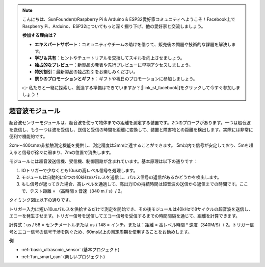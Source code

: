 .. note::

    こんにちは、SunFounderのRaspberry Pi & Arduino & ESP32愛好家コミュニティへようこそ！Facebook上でRaspberry Pi、Arduino、ESP32についてもっと深く掘り下げ、他の愛好家と交流しましょう。

    **参加する理由は？**

    - **エキスパートサポート**：コミュニティやチームの助けを借りて、販売後の問題や技術的な課題を解決します。
    - **学び＆共有**：ヒントやチュートリアルを交換してスキルを向上させましょう。
    - **独占的なプレビュー**：新製品の発表や先行プレビューに早期アクセスしましょう。
    - **特別割引**：最新製品の独占割引をお楽しみください。
    - **祭りのプロモーションとギフト**：ギフトや祝日のプロモーションに参加しましょう。

    👉 私たちと一緒に探索し、創造する準備はできていますか？[|link_sf_facebook|]をクリックして今すぐ参加しましょう！

.. _cpn_ultrasonic:

超音波モジュール
================================

.. image:: img/ultrasonic_pic.png
    :width: 400
    :align: center

超音波センサーモジュールは、超音波を使って物体までの距離を測定する装置です。2つのプローブがあります。一つは超音波を送信し、もう一つは波を受信し、送信と受信の時間を距離に変換して、装置と障害物との距離を検出します。実際には非常に便利で機能的です。

2cm〜400cmの非接触測定機能を提供し、測定精度は3mmに達することができます。
5m以内で信号が安定しており、5mを超えると信号が徐々に弱まり、7mの位置で消失します。

モジュールには超音波送信機、受信機、制御回路が含まれています。基本原理は以下の通りです：

1. IOトリガーで少なくとも10usの高レベル信号を処理します。

2. モジュールは自動的に8つの40kHzのパルスを送信し、パルス信号の返信があるかどうかを検出します。

3. もし信号が返ってきた場合、高レベルを通過して、高出力IOの持続時間は超音波の送信から返信までの時間です。ここで、テスト距離 = （高時間 x 音速（340 m / s）/ 2。

タイミング図は以下の通りです。

.. image:: img/ultrasonic228.png

トリガー入力に短い10usパルスを供給するだけで測定を開始でき、その後モジュールは40kHzで8サイクルの超音波を送信し、エコーを発生させます。トリガー信号を送信してエコー信号を受信するまでの時間間隔を通じて、距離を計算できます。

計算式：us / 58 = センチメートルまたは us / 148 = インチ。または：距離 = 高レベル時間 * 速度（340M/S）/ 2。トリガー信号とエコー信号の信号干渉を防ぐため、60ms以上の測定周期を使用することをお勧めします。

**例**

* :ref:`basic_ultrasonic_sensor` (基本プロジェクト)
* :ref:`fun_smart_can` (楽しいプロジェクト)

